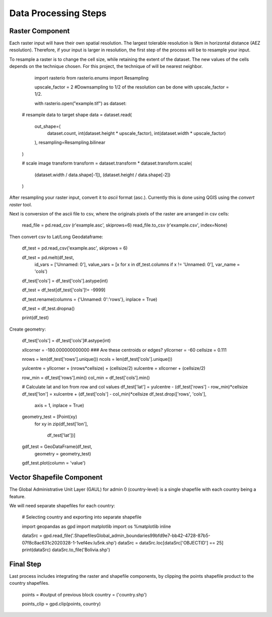 =====================
Data Processing Steps
=====================


Raster Component
---------------------

Each raster input will have their own spatial resolution. The largest tolerable resolution is 9km in horizontal distance (AEZ resolution).  Therefore, if your input is larger in resolution, the first step of the process will be to resample your input.


To resample a raster is to change the cell size, while retaining the extent of the dataset. The new values of the cells depends on the technique chosen. For this project, the technique of will be nearest neighbor.

	import rasterio
	from rasterio.enums import Resampling

	upscale_factor = 2 #Downsampling to 1/2 of the resolution can be done with upscale_factor = 1/2.

	with rasterio.open("example.tif") as dataset:

    # resample data to target shape
    data = dataset.read(
        out_shape=(
            dataset.count,
            int(dataset.height * upscale_factor),
            int(dataset.width * upscale_factor)
        ),
        resampling=Resampling.bilinear
    )

    # scale image transform
    transform = dataset.transform * dataset.transform.scale(
        (dataset.width / data.shape[-1]),
        (dataset.height / data.shape[-2])
    )

After resampling your raster input, convert it to *ascii* format (asc.). Currently this is done using QGIS using the *convert raster* tool.


Next is conversion of the ascii file to csv, where the originals pixels of the raster are arranged in csv cells:

	read_file = pd.read_csv (r'example.asc', skiprows=6)
	read_file.to_csv (r'example.csv', index=None)


Then convert csv to Lat/Long Geodataframe:

	df_test = pd.read_csv('example.asc', skiprows = 6)


	df_test = pd.melt(df_test, 
                  id_vars = ['Unnamed: 0'], 
                  value_vars = [x for x in df_test.columns if x != 'Unnamed: 0'], 
                  var_name = 'cols')

	df_test['cols'] = df_test['cols'].astype(int)

	df_test = df_test[df_test['cols']!= -9999]

	df_test.rename(columns = {'Unnamed: 0':'rows'}, inplace = True)

	df_test = df_test.dropna()

	print(df_test)


Create geometry:
	
	df_test['cols'] = df_test['cols']#.astype(int)

	xllcorner = -180.000000000000 ### Are these centroids or edges?
	yllcorner = -60
	cellsize = 0.111

	nrows = len(df_test['rows'].unique())
	ncols = len(df_test['cols'].unique())

	yulcentre = yllcorner + (nrows*cellsize) + (cellsize/2)
	xulcentre = xllcorner + (cellsize/2)

	row_min = df_test['rows'].min()
	col_min = df_test['cols'].min()

	# Calculate lat and lon from row and col values
	df_test['lat'] = yulcentre - (df_test['rows'] - row_min)*cellsize 
	df_test['lon'] = xulcentre + (df_test['cols'] - col_min)*cellsize 
	df_test.drop(['rows', 'cols'], 
             axis = 1, 
             inplace = True)

	geometry_test = [Point(xy) 
                 for xy 
                 in zip(df_test['lon'], 
                        df_test['lat'])]

	gdf_test = GeoDataFrame(df_test, 
                        geometry = geometry_test)

	gdf_test.plot(column = 'value')


Vector Shapefile Component
---------------------

The Global Administrative Unit Layer (GAUL) for admin 0 (country-level) is a single shapefile with each country being a feature.

We will need separate shapefiles for each country:


	# Selecting country and exporting into separate shapefile

	import geopandas as gpd
	import matplotlib
	import os
	%matplotlib inline

	dataSrc = gpd.read_file('.\Shapefiles\Global_admin_boundaries\99bfd9e7-bb42-4728-87b5-07f8c8ac631c2020328-1-1vef4ev.lu5nk.shp')
	dataSrc = dataSrc.loc[dataSrc['OBJECTID'] == 25]
	print(dataSrc)
	dataSrc.to_file('Bolivia.shp')


Final Step
---------------

Last process includes integrating the raster and shapefile components, by clipping the points shapefile product to the country shapefiles.

	points = #output of previous block
	country = ('country.shp')

	points_clip = gpd.clip(points, country)
